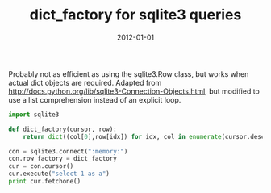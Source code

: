 :PROPERTIES:
:title: dict_factory for sqlite3 queries 
:date: 2012-01-01
:tags: python,sqlite
:END:

Probably not as efficient as using the sqlite3.Row class, but works
when actual dict objects are required. Adapted from
http://docs.python.org/lib/sqlite3-Connection-Objects.html, but
modified to use a list comprehension instead of an explicit loop.

#+BEGIN_SRC python :results output :exports both
import sqlite3

def dict_factory(cursor, row):
    return dict((col[0],row[idx]) for idx, col in enumerate(cursor.description))

con = sqlite3.connect(":memory:")
con.row_factory = dict_factory
cur = con.cursor()
cur.execute("select 1 as a")
print cur.fetchone()
#+END_SRC
